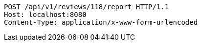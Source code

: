 [source,http,options="nowrap"]
----
POST /api/v1/reviews/118/report HTTP/1.1
Host: localhost:8080
Content-Type: application/x-www-form-urlencoded

----